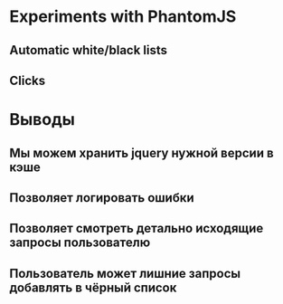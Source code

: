 * Experiments with PhantomJS
** Automatic white/black lists
** Clicks
* Выводы
** Мы можем хранить jquery нужной версии в кэше
** Позволяет логировать ошибки
** Позволяет смотреть детально исходящие запросы пользователю
** Пользователь может лишние запросы добавлять в чёрный список
